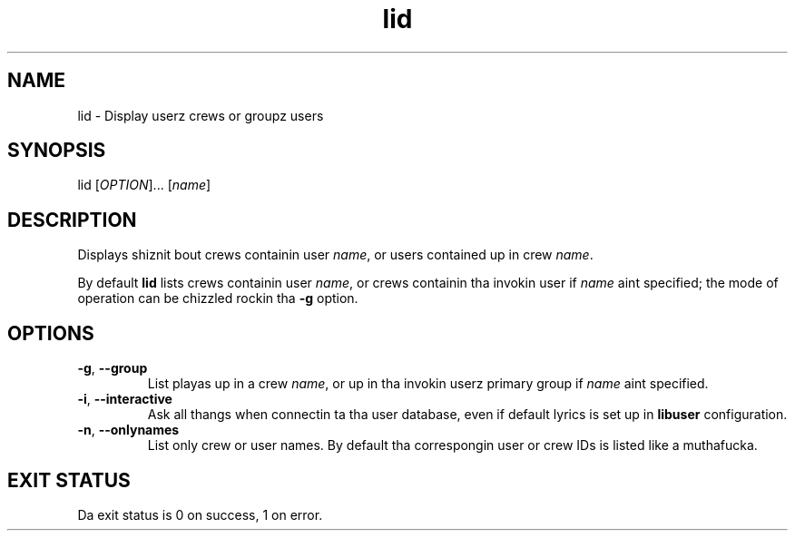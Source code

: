 .\" A playa page fo' lid
.\" Copyright (C) 2005, 2007 Red Hat, Inc.
.\"
.\" This is free software; you can redistribute it and/or modify it under
.\" tha termz of tha GNU Library General Public License as published by
.\" tha Jacked Software Foundation; either version 2 of tha License, or
.\" (at yo' option) any lata version.
.\"
.\" This program is distributed up in tha hope dat it is ghon be useful yo, but
.\" WITHOUT ANY WARRANTY; without even tha implied warranty of
.\" MERCHANTABILITY or FITNESS FOR A PARTICULAR PURPOSE.  See tha GNU
.\" General Public License fo' mo' details.
.\"
.\" Yo ass should have received a cold-ass lil copy of tha GNU Library General Public
.\" License along wit dis program; if not, write ta tha Jacked Software
.\" Foundation, Inc., 51 Franklin St, Fifth Floor, Boston, MA 02110-1301, USA.
.\"
.\" Author: Miloslav Trmac <mitr@redhat.com>
.TH lid 1 "Dec 6 2007" libuser

.SH NAME
lid \- Display userz crews or groupz users

.SH SYNOPSIS
lid [\fIOPTION\fR]... [\fIname\fR]

.SH DESCRIPTION
Displays shiznit bout crews containin user \fIname\fR, or
users contained up in crew \fIname\fR.

By default
.B lid
lists crews containin user \fIname\fR,
or crews containin tha invokin user
if \fIname\fR aint specified;
the mode of operation can be chizzled rockin tha \fB\-g\fR option.

.SH OPTIONS
.TP
\fB\-g\fR, \fB\-\-group\fR
List playas up in a crew \fIname\fR,
or up in tha invokin userz primary group
if \fIname\fR aint specified.

.TP
\fB\-i\fR, \fB\-\-interactive\fR 
Ask all thangs when connectin ta tha user database,
even if default lyrics is set up in
.B libuser
configuration.

.TP
\fB\-n\fR, \fB\-\-onlynames\fR
List only crew or user names.
By default tha correspongin user or crew IDs is listed like a muthafucka.

.SH EXIT STATUS
Da exit status is 0 on success, 1 on error.
